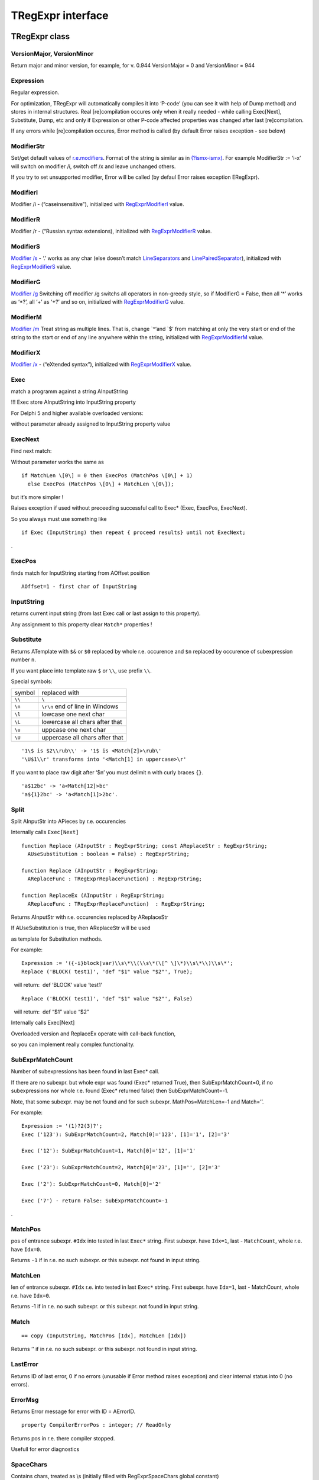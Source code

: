 TRegExpr interface
==================

TRegExpr class
--------------

VersionMajor, VersionMinor
~~~~~~~~~~~~~~~~~~~~~~~~~~

Return major and minor version, for example, for v. 0.944 VersionMajor =
0 and VersionMinor = 944

Expression
~~~~~~~~~~

Regular expression.

For optimization, TRegExpr will automatically compiles it into ‘P-code’
(you can see it with help of Dump method) and stores in internal
structures. Real [re]compilation occures only when it really needed -
while calling Exec[Next], Substitute, Dump, etc and only if Expression
or other P-code affected properties was changed after last
[re]compilation.

If any errors while [re]compilation occures, Error method is called (by
default Error raises exception - see below)

ModifierStr
~~~~~~~~~~~

Set/get default values of
`r.e.modifiers <regexp_syntax.html#about_modifiers>`__. Format of the
string is similar as in
`(?ismx-ismx) <regexp_syntax.html#inline_modifiers>`__. For example
ModifierStr := ‘i-x’ will switch on modifier /i, switch off /x and leave
unchanged others.

If you try to set unsupported modifier, Error will be called (by defaul
Error raises exception ERegExpr).

ModifierI
~~~~~~~~~

Modifier /i - (“caseinsensitive”), initialized with
`RegExprModifierI <#modifier_defs>`__ value.

ModifierR
~~~~~~~~~

Modifier /r - (“Russian.syntax extensions), initialized with
`RegExprModifierR <#modifier_defs>`__ value.

ModifierS
~~~~~~~~~

`Modifier /s <regexp_syntax.html#modifier_s>`__ - ‘.’ works as any char
(else doesn’t match
`LineSeparators <tregexpr_interface.html#lineseparators>`__ and
`LinePairedSeparator <tregexpr_interface.html#linepairedseparator>`__),
initialized with `RegExprModifierS <#modifier_defs>`__ value.

ModifierG
~~~~~~~~~

`Modifier /g <regexp_syntax.html#modifier_g>`__ Switching off modifier
/g switchs all operators in non-greedy style, so if ModifierG = False,
then all ‘\*’ works as ‘\*?’, all ‘+’ as ‘+?’ and so on, initialized
with `RegExprModifierG <#modifier_defs>`__ value.

ModifierM
~~~~~~~~~

`Modifier /m <regexp_syntax.html#modifier_m>`__ Treat string as multiple
lines. That is, change \`^‘and \`$’ from matching at only the very start
or end of the string to the start or end of any line anywhere within the
string, initialized with `RegExprModifierM <#modifier_defs>`__ value.

ModifierX
~~~~~~~~~

`Modifier /x <regexp_syntax.html#modifier_x>`__ - (“eXtended syntax”),
initialized with `RegExprModifierX <#modifier_defs>`__ value.

Exec
~~~~

match a programm against a string AInputString

!!! Exec store AInputString into InputString property

For Delphi 5 and higher available overloaded versions:

without parameter already assigned to InputString property value

ExecNext
~~~~~~~~

Find next match:

Without parameter works the same as

::

    if MatchLen \[0\] = 0 then ExecPos (MatchPos \[0\] + 1)
      else ExecPos (MatchPos \[0\] + MatchLen \[0\]);

but it’s more simpler !

Raises exception if used without preceeding successful call to Exec\*
(Exec, ExecPos, ExecNext).

So you always must use something like

::

    if Exec (InputString) then repeat { proceed results} until not ExecNext;

.

ExecPos
~~~~~~~

finds match for InputString starting from AOffset position

::

    AOffset=1 - first char of InputString

InputString
~~~~~~~~~~~

returns current input string (from last Exec call or last assign to this
property).

Any assignment to this property clear ``Match*`` properties !

Substitute
~~~~~~~~~~

Returns ATemplate with ``$&`` or ``$0`` replaced by whole r.e. occurence
and ``$n`` replaced by occurence of subexpression number ``n``.

If you want place into template raw ``$`` or ``\\``, use prefix ``\\``.

Special symbols:

====== ===============================
symbol replaced with
``\\`` ``\``
``\n`` ``\r\n`` end of line in Windows
``\l`` lowcase one next char
``\L`` lowercase all chars after that
``\u`` uppcase one next char
``\U`` uppercase all chars after that
====== ===============================

::

     '1\$ is $2\\rub\\' -> '1$ is <Match[2]>\rub\'
     '\U$1\\r' transforms into '<Match[1] in uppercase>\r'

If you want to place raw digit after ‘$n’ you must delimit n with curly
braces ``{}``.

::

     'a$12bc' -> 'a<Match[12]>bc'
     'a${1}2bc' -> 'a<Match[1]>2bc'.

Split
~~~~~

Split AInputStr into APieces by r.e. occurencies

Internally calls ``Exec[Next]``

::

    function Replace (AInputStr : RegExprString; const AReplaceStr : RegExprString;
      AUseSubstitution : boolean = False) : RegExprString;

    function Replace (AInputStr : RegExprString;
      AReplaceFunc : TRegExprReplaceFunction) : RegExprString;

    function ReplaceEx (AInputStr : RegExprString;
      AReplaceFunc : TRegExprReplaceFunction)  : RegExprString;

Returns AInputStr with r.e. occurencies replaced by AReplaceStr

If AUseSubstitution is true, then AReplaceStr will be used

as template for Substitution methods.

For example:

::

    Expression := '({-i}block|var)\\s\*\\(\\s\*(\[^ \]\*)\\s\*\\)\\s\*';
    Replace ('BLOCK( test1)', 'def "$1" value "$2"', True);

  will return:  def ‘BLOCK’ value ‘test1’

::

    Replace ('BLOCK( test1)', 'def "$1" value "$2"', False)

  will return:  def “$1” value “$2”

Internally calls Exec[Next]

Overloaded version and ReplaceEx operate with call-back function,

so you can implement really complex functionality.

SubExprMatchCount
~~~~~~~~~~~~~~~~~

Number of subexpressions has been found in last Exec\* call.

If there are no subexpr. but whole expr was found (Exec\* returned
True), then SubExprMatchCount=0, if no subexpressions nor whole r.e.
found (Exec\* returned false) then SubExprMatchCount=-1.

Note, that some subexpr. may be not found and for such subexpr.
MathPos=MatchLen=-1 and Match=’’.

For example:

::

    Expression := '(1)?2(3)?';
    Exec ('123'): SubExprMatchCount=2, Match[0]='123', [1]='1', [2]='3'

    Exec ('12'): SubExprMatchCount=1, Match[0]='12', [1]='1'

    Exec ('23'): SubExprMatchCount=2, Match[0]='23', [1]='', [2]='3'

    Exec ('2'): SubExprMatchCount=0, Match[0]='2'

    Exec ('7') - return False: SubExprMatchCount=-1

. 

MatchPos
~~~~~~~~

pos of entrance subexpr. ``#Idx`` into tested in last ``Exec*`` string.
First subexpr. have ``Idx=1``, last - ``MatchCount``, whole r.e. have
``Idx=0``.

Returns ``-1`` if in r.e. no such subexpr. or this subexpr. not found in
input string.

MatchLen
~~~~~~~~

len of entrance subexpr. ``#Idx`` r.e. into tested in last ``Exec*``
string. First subexpr. have ``Idx=1``, last - MatchCount, whole r.e.
have ``Idx=0``.

Returns -1 if in r.e. no such subexpr. or this subexpr. not found in
input string.

Match
~~~~~

::

    == copy (InputString, MatchPos [Idx], MatchLen [Idx])

Returns ’’ if in r.e. no such subexpr. or this subexpr. not found in
input string.

LastError
~~~~~~~~~

Returns ID of last error, 0 if no errors (unusable if Error method
raises exception) and clear internal status into 0 (no errors).

ErrorMsg
~~~~~~~~

Returns Error message for error with ID = AErrorID.

::

    property CompilerErrorPos : integer; // ReadOnly

Returns pos in r.e. there compiler stopped.

Usefull for error diagnostics

SpaceChars
~~~~~~~~~~

Contains chars, treated as \\s (initially filled with RegExprSpaceChars
global constant)

WordChars
~~~~~~~~~

Contains chars, treated as \\w (initially filled with RegExprWordChars
global constant)

 

LineSeparators
~~~~~~~~~~~~~~

line separators (like ``\n`` in Unix), initially filled with
RegExprLineSeparators global constant)

see also `about line
separators <regexp_syntax.html#syntax_line_separators>`__

LinePairedSeparator
~~~~~~~~~~~~~~~~~~~

paired line separator (like ``\r\n`` in DOS and Windows).

must contain exactly two chars or no chars at all, initially filled with
RegExprLinePairedSeparator global constant)

see also `about line
separators <regexp_syntax.html#syntax_line_separators>`__

For example, if you need Unix-style behaviour, assign LineSeparators :=
#\ :math:`a (newline character) and LinePairedSeparator := '' (empty string), if you want to accept as line separators only `\x0D\x0A` but not `\x0D` or `\x0A` alone, then assign `LineSeparators := ''` (empty string) and `LinePairedSeparator := #`\ d#$a`.

By default ‘mixed’ mode is used (defined in
RegExprLine[Paired]Separator[s] global constants):

::

    LineSeparators := #$d#$a; 
    LinePairedSeparator := #$d#$a

Behaviour of this mode is detailed described in the `syntax
section <regexp_syntax.html#syntax_line_separators>`__.

InvertCase
~~~~~~~~~~

Set this property if you want to override case-insensitive
functionality.

Create set it to RegExprInvertCaseFunction (InvertCaseFunction by
default)

Compile
~~~~~~~

[Re]compile r.e. Usefull for example for GUI r.e. editors (to check all
properties validity).

Dump
~~~~

dump a compiled regexp in vaguely comprehensible form

Global constants
----------------

EscChar = ‘\\’;  // ‘Escape’-char (‘\\’ in common r.e.) used for
escaping metachars (\w, \\d etc).

 // it’s may be usefull to redefine it if you are using C++ Builder - to
avoide ugly constructions

 // like ‘\\\w+\\\\\\w+\\.\\w+’ - just define EscChar=‘/’ and use
‘/w+\/w+/./w+’

  Modifiers default values:

::

    RegExprModifierI : boolean = False;                // TRegExpr.ModifierI
    RegExprModifierR : boolean = True;                // TRegExpr.ModifierR
    RegExprModifierS : boolean = True;                // TRegExpr.ModifierS
    RegExprModifierG : boolean = True;                // TRegExpr.ModifierG
    RegExprModifierM : boolean = False;                //TRegExpr.ModifierM
    RegExprModifierX : boolean = False;                //TRegExpr.ModifierX

 

RegExprSpaceChars : RegExprString =
‘’#\ :math:`9\#`\ A#\ :math:`D\#`\ C;

 // default for SpaceChars property

 

RegExprWordChars : RegExprString =

   ‘0123456789’

 + ‘abcdefghijklmnopqrstuvwxyz’

 + ‘ABCDEFGHIJKLMNOPQRSTUVWXYZ\_’;

 // default value for WordChars property

 

RegExprLineSeparators : RegExprString =

 
#\ :math:`d\#`\ a{\ :math:`IFDEF UniCode}\#`\ b#$c#$2028#$2029#\ :math:`85{`\ ENDIF};

 // default value for LineSeparators property

RegExprLinePairedSeparator : RegExprString =

  #\ :math:`d\#`\ a;

 // default value for LinePairedSeparator property

 

RegExprInvertCaseFunction : TRegExprInvertCaseFunction =
TRegExpr.InvertCaseFunction;

// default for InvertCase property

Global functions
----------------

::

    function ExecRegExpr (const ARegExpr, AInputStr : string) : boolean;

true if string AInputString match regular expression ARegExpr

! will raise exeption if syntax errors in ARegExpr

::

    procedure SplitRegExpr (const ARegExpr, AInputStr : string; APieces : TStrings);

Split AInputStr into APieces by r.e. ARegExpr occurencies

::

    function ReplaceRegExpr (const ARegExpr, AInputStr, AReplaceStr : string;
      AUseSubstitution : boolean = False) : string;

Returns AInputStr with r.e. occurencies replaced by AReplaceStr.

If AUseSubstitution is true, then AReplaceStr will be used as template
for Substitution methods.

For example:

::

    ReplaceRegExpr ('({-i}block|var)\\s\*\\(\\s\*(\[^ \]\*)\\s\*\\)\\s\*',
      'BLOCK( test1)', 'def "$1" value "$2"', True)

will return:  def ‘BLOCK’ value ‘test1’

::

    ReplaceRegExpr ('({-i}block|var)\\s\*\\(\\s\*(\[^ \]\*)\\s\*\\)\\s\*',
      'BLOCK( test1)', 'def "$1" value "$2"')

 will return:  def “$1” value “$2”

::

    function QuoteRegExprMetaChars (const AStr : string) : string;

Replace all metachars with its safe representation, for example
‘abc\ :math:`cd.(' converts into 'abc\\`\ cd\.\(’

This function usefull for r.e. autogeneration from user input

::

    function RegExprSubExpressions (const ARegExpr : string;
      ASubExprs : TStrings; AExtendedSyntax : boolean = False) : integer;

Makes list of subexpressions found in ARegExpr r.e.

In ASubExps every item represent subexpression, from first to last, in
format:

 String - subexpression text (without ‘()’)

 low word of Object - starting position in ARegExpr, including ‘(’ if
exists! (first position is 1)

 high word of Object - length, including starting ‘(’ and ending ‘)’ if
exist!

AExtendedSyntax - must be True if modifier /x will be On while using the
r.e.

Usefull for GUI editors of r.e. etc (you can find example of using in
`TestRExp.dpr <#regexpstudio.html>`__ project)

Result code        Meaning

--------------

0                Success. No unbalanced brackets was found;

-1                there are not enough closing brackets ‘)’;

-(n+1)                at position n was found opening ‘[’ without
corresponding closing ‘]’;

n                at position n was found closing bracket ‘)’ without
corresponding opening ‘(’.

 

If Result <> 0, then ASubExprs can contain empty items or illegal ones

Exception type
--------------

Default error handler of TRegExpr raise exception:

 

::

    ERegExpr = class (Exception)
      public
       ErrorCode : integer; // error code. Compilation error codes are before 1000
       CompilerErrorPos : integer; // Position in r.e. where compilation error occured
     end;

 ### How to use Unicode

TRegExpr now supports UniCode, but it works very slow :(

Who want to optimize it ? ;)

Use it only if you really need Unicode support !

Remove ``.`` in ``{.$DEFINE UniCode}`` in regexpr.pas. After that all
strings will be treated as WideString.

 
